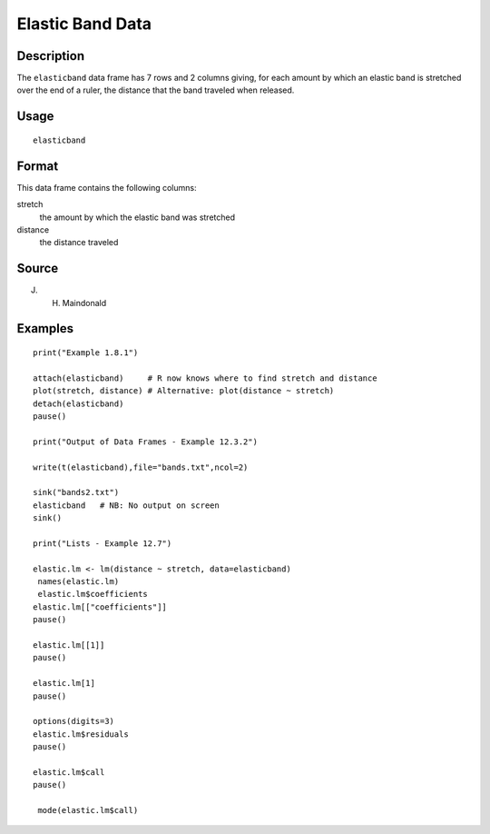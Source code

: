 +--------------------------------------+--------------------------------------+
| elasticband                          |
| R Documentation                      |
+--------------------------------------+--------------------------------------+

Elastic Band Data
-----------------

Description
~~~~~~~~~~~

The ``elasticband`` data frame has 7 rows and 2 columns giving, for each
amount by which an elastic band is stretched over the end of a ruler,
the distance that the band traveled when released.

Usage
~~~~~

::

    elasticband

Format
~~~~~~

This data frame contains the following columns:

stretch
    the amount by which the elastic band was stretched

distance
    the distance traveled

Source
~~~~~~

J. H. Maindonald

Examples
~~~~~~~~

::

    print("Example 1.8.1")

    attach(elasticband)     # R now knows where to find stretch and distance
    plot(stretch, distance) # Alternative: plot(distance ~ stretch)
    detach(elasticband)
    pause()

    print("Output of Data Frames - Example 12.3.2")

    write(t(elasticband),file="bands.txt",ncol=2)

    sink("bands2.txt")
    elasticband   # NB: No output on screen
    sink()

    print("Lists - Example 12.7")

    elastic.lm <- lm(distance ~ stretch, data=elasticband)
     names(elastic.lm)
     elastic.lm$coefficients
    elastic.lm[["coefficients"]]
    pause()

    elastic.lm[[1]]
    pause()

    elastic.lm[1]
    pause()

    options(digits=3)
    elastic.lm$residuals 
    pause()

    elastic.lm$call
    pause()

     mode(elastic.lm$call)

